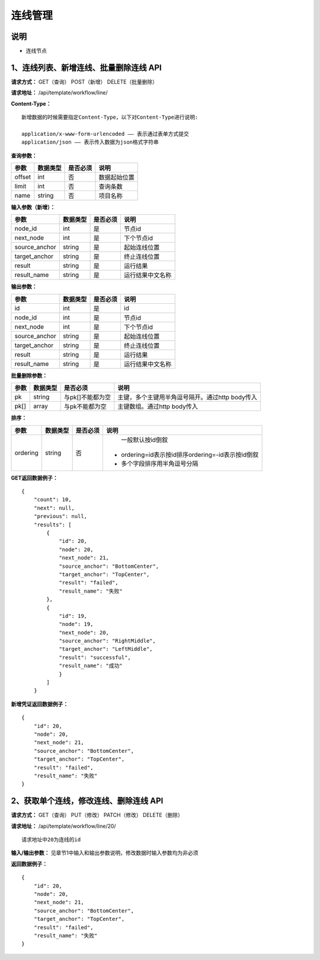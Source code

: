 
连线管理
=======================

说明
-----------------------
- 连线节点

1、连线列表、新增连线、批量删除连线 API
-----------------------------------------------

**请求方式：**    GET（查询） POST（新增） DELETE（批量删除）


**请求地址：**    /api/template/workflow/line/


**Content-Type：**
::
    新增数据的时候需要指定Content-Type，以下对Content-Type进行说明:

    application/x-www-form-urlencoded —— 表示通过表单方式提交
    application/json —— 表示传入数据为json格式字符串


**查询参数：**

+------------------------+------------+------------+------------------------------------------------+
|**参数**                |**数据类型**|**是否必须**|**说明**                                        |
+------------------------+------------+------------+------------------------------------------------+
| offset                 | int        | 否         | 数据起始位置                                   |
+------------------------+------------+------------+------------------------------------------------+
| limit                  | int        | 否         | 查询条数                                       |
+------------------------+------------+------------+------------------------------------------------+
| name                   | string     | 否         | 项目名称                                       |
+------------------------+------------+------------+------------------------------------------------+



**输入参数（新增）：**

+------------------------+------------+------------+------------------------------------------------+
|**参数**                |**数据类型**|**是否必须**|**说明**                                        |
+------------------------+------------+------------+------------------------------------------------+
| node_id                | int        | 是         |  节点id                                        |
+------------------------+------------+------------+------------------------------------------------+
| next_node              | int        | 是         |   下个节点id                                   |
+------------------------+------------+------------+------------------------------------------------+
| source_anchor          | string     | 是         |   起始连线位置                                 |
+------------------------+------------+------------+------------------------------------------------+
| target_anchor          | string     | 是         |   终止连线位置                                 |
+------------------------+------------+------------+------------------------------------------------+
| result                 | string     | 是         |    运行结果                                    |
+------------------------+------------+------------+------------------------------------------------+
| result_name            | string     | 是         |  运行结果中文名称                              |
+------------------------+------------+------------+------------------------------------------------+


**输出参数：**

+------------------------+------------+------------+------------------------------------------------+
|**参数**                |**数据类型**|**是否必须**|**说明**                                        |
+------------------------+------------+------------+------------------------------------------------+
| id                     | int        | 是         |    id                                          |
+------------------------+------------+------------+------------------------------------------------+
| node_id                | int        | 是         |  节点id                                        |
+------------------------+------------+------------+------------------------------------------------+
| next_node              | int        | 是         |   下个节点id                                   |
+------------------------+------------+------------+------------------------------------------------+
| source_anchor          | string     | 是         |   起始连线位置                                 |
+------------------------+------------+------------+------------------------------------------------+
| target_anchor          | string     | 是         |   终止连线位置                                 |
+------------------------+------------+------------+------------------------------------------------+
| result                 | string     | 是         |    运行结果                                    |
+------------------------+------------+------------+------------------------------------------------+
| result_name            | string     | 是         |  运行结果中文名称                              |
+------------------------+------------+------------+------------------------------------------------+

**批量删除参数：**

+------------------------+------------+-------------------+-------------------------------------------------+
|**参数**                |**数据类型**|**是否必须**       |**说明**                                         |
+------------------------+------------+-------------------+-------------------------------------------------+
| pk                     | string     | 与pk[]不能都为空  | 主键，多个主键用半角逗号隔开。通过http body传入 |
+------------------------+------------+-------------------+-------------------------------------------------+
| pk[]                   | array      | 与pk不能都为空    | 主键数组。通过http body传入                     |
+------------------------+------------+-------------------+-------------------------------------------------+

**排序：**

+------------------------+------------+-------------------+---------------------------------------------------+
|**参数**                |**数据类型**|**是否必须**       |**说明**                                           |
+------------------------+------------+-------------------+---------------------------------------------------+
|                        |            |                   |   一般默认按id倒叙                                |
| ordering               | string     | 否                | - ordering=id表示按id排序ordering=-id表示按id倒叙 |
|                        |            |                   | - 多个字段排序用半角逗号分隔                      |
+------------------------+------------+-------------------+---------------------------------------------------+

**GET返回数据例子：**
::
    {
        "count": 10,
        "next": null,
        "previous": null,
        "results": [
            {
                "id": 20,
                "node": 20,
                "next_node": 21,
                "source_anchor": "BottomCenter",
                "target_anchor": "TopCenter",
                "result": "failed",
                "result_name": "失败"
            },
            {
                "id": 19,
                "node": 19,
                "next_node": 20,
                "source_anchor": "RightMiddle",
                "target_anchor": "LeftMiddle",
                "result": "successful",
                "result_name": "成功"
                }
            ]
        }

**新增凭证返回数据例子：**
::
    {
        "id": 20,
        "node": 20,
        "next_node": 21,
        "source_anchor": "BottomCenter",
        "target_anchor": "TopCenter",
        "result": "failed",
        "result_name": "失败"
    }


2、获取单个连线，修改连线、删除连线 API
--------------------------------------

**请求方式：**    GET（查询） PUT（修改） PATCH（修改） DELETE（删除）

**请求地址：**    /api/template/workflow/line/20/
::

    请求地址中20为连线的id


**输入/输出参数：**   见章节1中输入和输出参数说明，修改数据时输入参数均为非必须

**返回数据例子：**
::
    {
        "id": 20,
        "node": 20,
        "next_node": 21,
        "source_anchor": "BottomCenter",
        "target_anchor": "TopCenter",
        "result": "failed",
        "result_name": "失败"
    }
